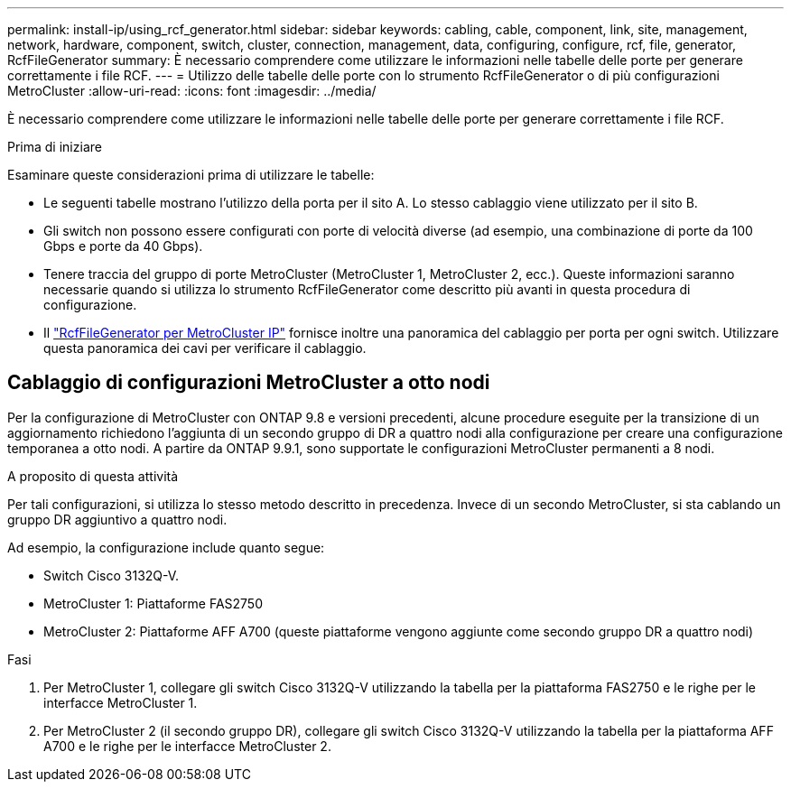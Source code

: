 ---
permalink: install-ip/using_rcf_generator.html 
sidebar: sidebar 
keywords: cabling, cable, component, link, site, management, network, hardware, component, switch, cluster, connection, management, data, configuring, configure, rcf, file, generator, RcfFileGenerator 
summary: È necessario comprendere come utilizzare le informazioni nelle tabelle delle porte per generare correttamente i file RCF. 
---
= Utilizzo delle tabelle delle porte con lo strumento RcfFileGenerator o di più configurazioni MetroCluster
:allow-uri-read: 
:icons: font
:imagesdir: ../media/


[role="lead"]
È necessario comprendere come utilizzare le informazioni nelle tabelle delle porte per generare correttamente i file RCF.

.Prima di iniziare
Esaminare queste considerazioni prima di utilizzare le tabelle:

* Le seguenti tabelle mostrano l'utilizzo della porta per il sito A. Lo stesso cablaggio viene utilizzato per il sito B.
* Gli switch non possono essere configurati con porte di velocità diverse (ad esempio, una combinazione di porte da 100 Gbps e porte da 40 Gbps).
* Tenere traccia del gruppo di porte MetroCluster (MetroCluster 1, MetroCluster 2, ecc.). Queste informazioni saranno necessarie quando si utilizza lo strumento RcfFileGenerator come descritto più avanti in questa procedura di configurazione.
* Il https://mysupport.netapp.com/site/tools/tool-eula/rcffilegenerator["RcfFileGenerator per MetroCluster IP"] fornisce inoltre una panoramica del cablaggio per porta per ogni switch. Utilizzare questa panoramica dei cavi per verificare il cablaggio.




== Cablaggio di configurazioni MetroCluster a otto nodi

Per la configurazione di MetroCluster con ONTAP 9.8 e versioni precedenti, alcune procedure eseguite per la transizione di un aggiornamento richiedono l'aggiunta di un secondo gruppo di DR a quattro nodi alla configurazione per creare una configurazione temporanea a otto nodi. A partire da ONTAP 9.9.1, sono supportate le configurazioni MetroCluster permanenti a 8 nodi.

.A proposito di questa attività
Per tali configurazioni, si utilizza lo stesso metodo descritto in precedenza. Invece di un secondo MetroCluster, si sta cablando un gruppo DR aggiuntivo a quattro nodi.

Ad esempio, la configurazione include quanto segue:

* Switch Cisco 3132Q-V.
* MetroCluster 1: Piattaforme FAS2750
* MetroCluster 2: Piattaforme AFF A700 (queste piattaforme vengono aggiunte come secondo gruppo DR a quattro nodi)


.Fasi
. Per MetroCluster 1, collegare gli switch Cisco 3132Q-V utilizzando la tabella per la piattaforma FAS2750 e le righe per le interfacce MetroCluster 1.
. Per MetroCluster 2 (il secondo gruppo DR), collegare gli switch Cisco 3132Q-V utilizzando la tabella per la piattaforma AFF A700 e le righe per le interfacce MetroCluster 2.

